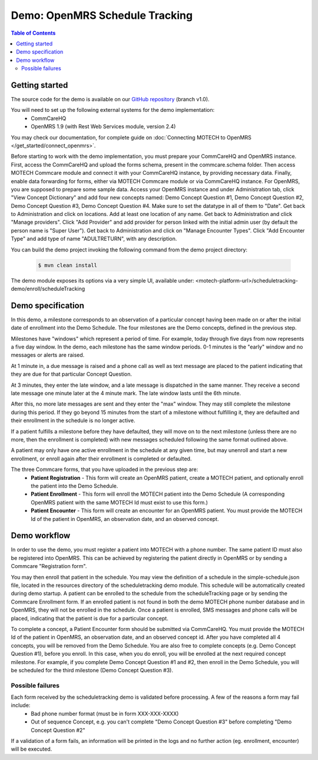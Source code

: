 Demo: OpenMRS Schedule Tracking
===============================

.. contents:: Table of Contents
   :depth: 2

Getting started
###############

The source code for the demo is available on our `GitHub repository <https://github.com/motech/motech-campaign-demo/tree/v1.0>`_ (branch v1.0).

You will need to set up the following external systems for the demo implementation:
 - CommCareHQ
 - OpenMRS 1.9 (with Rest Web Services module, version 2.4)

You may check our documentation, for complete guide on :doc:`Connecting MOTECH to OpenMRS </get_started/connect_openmrs>`.

Before starting to work with the demo implementation, you must prepare your CommCareHQ and OpenMRS instance. First, access
the CommCareHQ and upload the forms schema, present in the commcare.schema folder. Then access MOTECH Commcare module
and connect it with your CommCareHQ instance, by providing necessary data. Finally, enable data forwarding for forms,
either via MOTECH Commcare module or via CommCareHQ instance. For OpenMRS, you are supposed to prepare some sample data.
Access your OpenMRS instance and under Administration tab, click "View Concept Dictionary" and add four new concepts named:
Demo Concept Question #1, Demo Concept Question #2, Demo Concept Question #3, Demo Concept Question #4. Make sure to set the
datatype in all of them to "Date". Get back to Administration and click on locations. Add at least one location of any name.
Get back to Administration and click "Manage providers". Click "Add Provider" and add provider for person linked with the
initial admin user (by default the person name is "Super User"). Get back to Administration and click on "Manage Encounter
Types". Click "Add Encounter Type" and add type of name "ADULTRETURN", with any description.

You can build the demo project invoking the following command from the demo project directory:

    .. code-block:: bash

        $ mvn clean install

The demo module exposes its options via a very simple UI, available under:
<motech-platform-url>/scheduletracking-demo/enroll/scheduleTracking


Demo specification
##################

In this demo, a milestone corresponds to an observation of a particular concept having been made on or after the initial
date of enrollment into the Demo Schedule. The four milestones are the Demo concepts, defined in the previous step.

Milestones have "windows" which represent a period of time. For example, today through five days from now represents a
five day window. In the demo, each milestone has the same window periods. 0-1 minutes is the "early" window and no
messages or alerts are raised.

At 1 minute in, a due message is raised and a phone call as well as text message are placed to the patient indicating
that they are due for that particular Concept Question.

At 3 minutes, they enter the late window, and a late message is dispatched in the same manner. They receive a second
late message one minute later at the 4 minute mark. The late window lasts until the 6th minute.

After this, no more late messages are sent and they enter the "max" window. They may still complete the milestone
during this period. If they go beyond 15 minutes from the start of a milestone without fulfilling it, they are defaulted
and their enrollment in the schedule is no longer active.

If a patient fulfills a milestone before they have defaulted, they will move on to the next milestone (unless there
are no more, then the enrollment is completed) with new messages scheduled following the same format outlined above.

A patient may only have one active enrollment in the schedule at any given time, but may unenroll and start a new
enrollment, or enroll again after their enrollment is completed or defaulted.

The three Commcare forms, that you have uploaded in the previous step are:
 - **Patient Registration** - This form will create an OpenMRS patient, create a MOTECH patient, and optionally enroll the
   patient into the Demo Schedule.
 - **Patient Enrollment** - This form will enroll the MOTECH patient into the Demo Schedule (A corresponding OpenMRS
   patient with the same MOTECH Id must exist to use this form.)
 - **Patient Encounter** - This form will create an encounter for an OpenMRS patient. You must provide the
   MOTECH Id of the patient in OpenMRS, an observation date, and an observed concept.


Demo workflow
#############

In order to use the demo, you must register a patient into MOTECH with a phone number. The same patient ID must also be
registered into OpenMRS. This can be achieved by registering the patient directly in OpenMRS or by sending a
Commcare "Registration form".

You may then enroll that patient in the schedule. You may view the definition of a schedule in the simple-schedule.json
file, located in the resources directory of the scheduletracking demo module. This schedule will be automatically created
during demo startup. A patient can be enrolled to the schedule from the scheduleTracking page or by sending the Commcare
Enrollment form. If an enrolled patient is not found in both the demo MOTECH phone number database and in OpenMRS,
they will not be enrolled in the schedule. Once a patient is enrolled, SMS messages and phone calls will be placed,
indicating that the patient is due for a particular concept.

To complete a concept, a Patient Encounter form should be submitted via CommCareHQ. You must provide the MOTECH Id of the
patient in OpenMRS, an observation date, and an observed concept id. After you have completed all 4 concepts, you will be
removed from the Demo Schedule. You are also free to complete concepts (e.g. Demo Concept Question #1), before you enroll.
In this case, when you do enroll, you will be enrolled at the next required concept milestone. For example, if you
complete Demo Concept Question #1 and #2, then enroll in the Demo Schedule, you will be scheduled for the third milestone
(Demo Concept Question #3).

Possible failures
-----------------
Each form received by the scheduletracking demo is validated before processing. A few of the reasons a form may fail include:
 - Bad phone number format (must be in form XXX-XXX-XXXX)
 - Out of sequence Concept, e.g. you can't complete "Demo Concept Question #3" before completing "Demo Concept Question #2"

If a validation of a form fails, an information will be printed in the logs and no further action (eg. enrollment, encounter)
will be executed.
